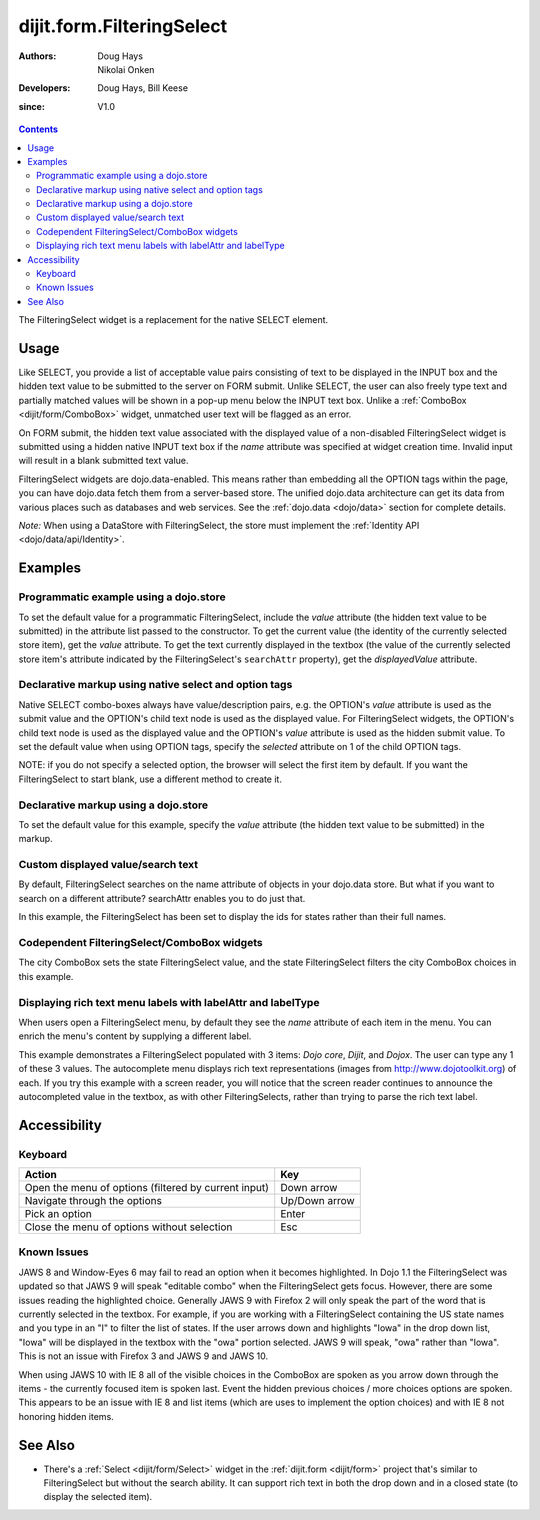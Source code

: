 .. _dijit/form/FilteringSelect:

==========================
dijit.form.FilteringSelect
==========================

:Authors: Doug Hays, Nikolai Onken
:Developers: Doug Hays, Bill Keese
:since: V1.0

.. contents ::
    :depth: 2

The FilteringSelect widget is a replacement for the native SELECT element.


Usage
=====

Like SELECT, you provide a list of acceptable value pairs consisting of text to be displayed in the INPUT box
and the hidden text value to be submitted to the server on FORM submit.
Unlike SELECT, the user can also freely type text and partially matched values will be shown in a pop-up menu below the INPUT text box.
Unlike a :ref:`ComboBox <dijit/form/ComboBox>` widget, unmatched user text will be flagged as an error.

On FORM submit, the hidden text value associated with the displayed value of a non-disabled FilteringSelect widget
is submitted using a hidden native INPUT text box if the *name* attribute was specified at widget creation time.
Invalid input will result in a blank submitted text value.

FilteringSelect widgets are dojo.data-enabled.
This means rather than embedding all the OPTION tags within the page, you can have dojo.data fetch them from a server-based store.
The unified dojo.data architecture can get its data from various places such as databases and web services.
See the :ref:`dojo.data <dojo/data>` section for complete details.

`Note:` When using a DataStore with FilteringSelect, the store must implement the :ref:`Identity API <dojo/data/api/Identity>`.


Examples
========

Programmatic example using a dojo.store
---------------------------------------

To set the default value for a programmatic FilteringSelect, include the *value* attribute (the hidden text value to be submitted) in the attribute list passed to the constructor.
To get the current value (the identity of the currently selected store item), get the *value* attribute.
To get the text currently displayed in the textbox (the value of the currently selected store item's attribute indicated by the FilteringSelect's ``searchAttr`` property), get the *displayedValue* attribute.

.. code-example ::
  :djConfig: async: true, parseOnLoad: false

  .. js ::

        require([
            "dojo/ready", "dojo/store/Memory", "dijit/form/FilteringSelect"
        ], function(ready, Memory, FilteringSelect){
            var stateStore = new Memory({
                data: [
                    {name:"Alabama", id:"AL"},
                    {name:"Alaska", id:"AK"},
                    {name:"American Samoa", id:"AS"},
                    {name:"Arizona", id:"AZ"},
                    {name:"Arkansas", id:"AR"},
                    {name:"Armed Forces Europe", id:"AE"},
                    {name:"Armed Forces Pacific", id:"AP"},
                    {name:"Armed Forces the Americas", id:"AA"},
                    {name:"California", id:"CA"},
                    {name:"Colorado", id:"CO"},
                    {name:"Connecticut", id:"CT"},
                    {name:"Delaware", id:"DE"}
                ]
            });

            ready(function(){
                var filteringSelect = new FilteringSelect({
                    id: "stateSelect",
                    name: "state",
                    value: "CA",
                    store: stateStore,
                    searchAttr: "name"
                }, "stateSelect");
            });
        });

  .. html ::

    <input id="stateSelect">
    <p>
        <button onclick="alert(dijit.byId('stateSelect').get('value'))">Get value</button>
        <button onclick="alert(dijit.byId('stateSelect').get('displayedValue'))">Get displayed value</button>
    </p>

Declarative markup using native select and option tags
------------------------------------------------------

Native SELECT combo-boxes always have value/description pairs, e.g.
the OPTION's *value* attribute is used as the submit value and the OPTION's child text node is used as the displayed value.
For FilteringSelect widgets, the OPTION's child text node is used as the displayed value and the OPTION's *value* attribute is used as the hidden submit value.
To set the default value when using OPTION tags, specify the *selected* attribute on 1 of the child OPTION tags.

NOTE: if you do not specify a selected option, the browser will select the first item by default.
If you want the FilteringSelect to start blank, use a different method to create it.

.. code-example ::
  :djConfig: async: true, parseOnLoad: true

  .. js ::

    require(["dojo/parser", "dijit/form/FilteringSelect"]);

  .. html ::

    <select data-dojo-type="dijit/form/FilteringSelect" id="fruit" name="fruit">
        <option value="AP">Apples</option>
        <option value="OR" selected>Oranges</option>
        <option value="PE" >Pears</option>
    </select>


Declarative markup using a dojo.store
-------------------------------------

To set the default value for this example, specify the *value* attribute (the hidden text value to be submitted) in the markup.

.. code-example ::
  :djConfig: async: true, parseOnLoad: true

  .. js ::

    require(["dojo/parser", "dijit/form/FilteringSelect", "dojo/store/Memory"]);

  .. html ::

    <div data-dojo-type="dojo/store/Memory"
        data-dojo-id="stateStore"
        data-dojo-props="data: [{id: 'y', name: 'yes'}, {id: 'n', name: 'no'}]"></div>
    <input data-dojo-type="dijit/form/FilteringSelect"
        value="y"
        data-dojo-props="store:stateStore, searchAttr:'name'"
        name="state"
        id="stateInput" />

Custom displayed value/search text
----------------------------------

By default, FilteringSelect searches on the name attribute of objects in your dojo.data store.
But what if you want to search on a different attribute?
searchAttr enables you to do just that.

In this example, the FilteringSelect has been set to display the ids for states rather than their full names.

.. code-example ::
  :djConfig: async: true, parseOnLoad: false

  .. js ::

        require([
            "dojo/ready", "dojo/_base/window", "dojo/store/Memory", "dijit/form/FilteringSelect"
        ], function(ready, win, Memory, FilteringSelect){
            var stateStore = new Memory({
                data: [
                    {name:"Alabama", id:"AL"},
                    {name:"Alaska", id:"AK"},
                    {name:"American Samoa", id:"AS"},
                    {name:"Arizona", id:"AZ"},
                    {name:"Arkansas", id:"AR"},
                    {name:"Armed Forces Europe", id:"AE"},
                    {name:"Armed Forces Pacific", id:"AP"},
                    {name:"Armed Forces the Americas", id:"AA"},
                    {name:"California", id:"CA"},
                    {name:"Colorado", id:"CO"},
                    {name:"Connecticut", id:"CT"},
                    {name:"Delaware", id:"DE"}
                ]
            });

            ready(function(){
                var filteringSelect = new FilteringSelect({
                    id: "stateSelect",
                    name: "state",
                    value: "CA",
                    store: stateStore,
                    searchAttr: "id"
                }, "stateSelect");
                filteringSelect.placeAt(win.body());
            });
        });

Codependent FilteringSelect/ComboBox widgets
--------------------------------------------

The city ComboBox sets the state FilteringSelect value,
and the state FilteringSelect filters the city ComboBox choices in this example.

.. code-example ::
  :djConfig: async: true, parseOnLoad: false

  .. js ::

    var states = [
        {name:"Alabama", state:"AL"},
        {name:"Alaska", state:"AK"},
        {name:"American Samoa", state:"AS"},
        {name:"Arizona", state:"AZ"},
        {name:"Arkansas", state:"AR"},
        {name:"Armed Forces Europe", state:"AE"},
        {name:"Armed Forces Pacific", state:"AP"},
        {name:"Armed Forces the Americas", state:"AA"},
        {name:"California", state:"CA"},
        {name:"Colorado", state:"CO"},
        {name:"Connecticut", state:"CT"},
        {name:"Delaware", state:"DE"},
        {name:"District of Columbia", state:"DC"},
        {name:"Federated States of Micronesia", state:"FM"},
        {name:"Florida", state:"FL"},
        {name:"Georgia", state:"GA"},
        {name:"Guam", state:"GU"},
        {name:"Hawaii", state:"HI"},
        {name:"Idaho", state:"ID"},
        {name:"Illinois", state:"IL"},
        {name:"Indiana", state:"IN"},
        {name:"Iowa", state:"IA"},
        {name:"Kansas", state:"KS"},
        {name:"Kentucky", state:"KY"},
        {name:"Louisiana", state:"LA"},
        {name:"Maine", state:"ME"},
        {name:"Marshall Islands", state:"MH"},
        {name:"Maryland", state:"MD"},
        {name:"Massachusetts", state:"MA"},
        {name:"Michigan", state:"MI"},
        {name:"Minnesota", state:"MN"},
        {name:"Mississippi", state:"MS"},
        {name:"Missouri", state:"MO"},
        {name:"Montana", state:"MT"},
        {name:"Nebraska", state:"NE"},
        {name:"Nevada", state:"NV"},
        {name:"New Hampshire", state:"NH"},
        {name:"New Jersey", state:"NJ"},
        {name:"New Mexico", state:"NM"},
        {name:"New York", state:"NY"},
        {name:"North Carolina", state:"NC"},
        {name:"North Dakota", state:"ND"},
        {name:"Northern Mariana Islands", state:"MP"},
        {name:"Ohio", state:"OH"},
        {name:"Oklahoma", state:"OK"},
        {name:"Oregon", state:"OR"},
        {name:"Pennsylvania", state:"PA"},
        {name:"Puerto Rico", state:"PR"},
        {name:"Rhode Island", state:"RI"},
        {name:"South Carolina", state:"SC"},
        {name:"South Dakota", state:"SD"},
        {name:"Tennessee", state:"TN"},
        {name:"Texas", state:"TX"},
        {name:"Utah", state:"UT"},
        {name:"Vermont", state:"VT"},
        {name: "Virgin Islands, U.S.",state:"VI"},
        {name:"Virginia", state:"VA"},
        {name:"Washington", state:"WA"},
        {name:"West Virginia", state:"WV"},
        {name:"Wisconsin", state:"WI"},
        {name:"Wyoming", state:"WY"}
    ];

    var cities =  [
        { name:"Albany", state:"NY" },
        { name:"Albuquerque", state:"NM" },
        { name:"Alexandria", state:"VA" },
        { name:"Amarillo", state:"TX" },
        { name:"Amherst", state:"MA" },
        { name:"Anaheim", state:"CA" },
        { name:"Anchorage", state:"AK" },
        { name:"Ann Arbor", state:"MI" },
        { name:"Annapolis", state:"MD" },
        { name:"Ashland", state:"OR" },
        { name:"Aspen", state:"CO" },
        { name:"Athens", state:"GA" },
        { name:"Atlanta", state:"GA" },
        { name:"Auburn", state:"AL" },
        { name:"Augusta", state:"GA" },
        { name:"Austin", state:"TX" },
        { name:"Baltimore", state:"MD" },
        { name:"Bangor", state:"ME" },
        { name:"Baton Rouge", state:"LA" },
        { name:"Bethlehem", state:"PA" },
        { name:"Beverly Hills", state:"CA" },
        { name:"Billings", state:"MT" },
        { name:"Biloxi", state:"MS" },
        { name:"Birmingham", state:"AL" },
        { name:"Bloomington", state:"IN" },
        { name:"Boca Raton", state:"FL" },
        { name:"Boise", state:"ID" },
        { name:"Boston", state:"MA" },
        { name:"Boulder", state:"CO" },
        { name:"Branson", state:"MO" },
        { name:"Buffalo", state:"NY" },
        { name:"Burbank", state:"CA" },
        { name:"Burlington", state:"VT" },
        { name:"Butte", state:"MT" },
        { name:"Cambridge", state:"MA" },
        { name:"Carmel", state:"CA" },
        { name:"Cedar Rapids", state:"IA" },
        { name:"Champaign-Urbana", state:"IL" },
        { name:"Chapel Hill", state:"NC" },
        { name:"Charleston", state:"SC" },
        { name:"Charleston", state:"WV" },
        { name:"Charlotte", state:"NC" },
        { name:"Chattanooga", state:"TN" },
        { name:"Chicago", state:"IL" },
        { name:"Cincinnati", state:"OH" },
        { name:"Clearwater Beach", state:"FL" },
        { name:"Cleveland", state:"OH" },
        { name:"Cody", state:"WY" },
        { name:"College Station", state:"TX" },
        { name:"Colorado Springs", state:"CO" },
        { name:"Columbia", state:"SC" },
        { name:"Columbus", state:"GA" },
        { name:"Columbus", state:"OH" },
        { name:"Concord", state:"NH" },
        { name:"Corpus Christi", state:"TX" },
        { name:"Dallas", state:"TX" },
        { name:"Dayton", state:"OH" },
        { name:"Daytona Beach", state:"FL" },
        { name:"Denver", state:"CO" },
        { name:"Des Moines", state:"IA" },
        { name:"Destin", state:"FL" },
        { name:"Detroit", state:"MI" },
        { name:"Dover", state:"DE" },
        { name:"Duluth", state:"MN" },
        { name:"Durham", state:"NC" },
        { name:"El Paso", state:"TX" },
        { name:"Erie", state:"PA" },
        { name:"Eugene", state:"OR" },
        { name:"Evansville", state:"IN" },
        { name:"Fairbanks", state:"AK" },
        { name:"Fargo", state:"ND" },
        { name:"Fayetteville", state:"NC" },
        { name:"Flagstaff", state:"AZ" },
        { name:"Fort Lauderdale", state:"FL" },
        { name:"Fort Wayne", state:"IN" },
        { name:"Fresno", state:"CA" },
        { name:"Ft. Worth", state:"TX" },
        { name:"Galveston", state:"TX" },
        { name:"Gatlinburg", state:"TN" },
        { name:"Grand Forks", state:"ND" },
        { name:"Greensboro", state:"NC" },
        { name:"Greenville", state:"SC" },
        { name:"Gulf Shores", state:"AL" },
        { name:"Hanover", state:"NH" },
        { name:"Harrisburg", state:"PA" },
        { name:"Hartford", state:"CT" },
        { name:"Hershey", state:"PA" },
        { name:"Hollywood", state:"CA" },
        { name:"Hot Springs", state:"AR" },
        { name:"Houston", state:"TX" },
        { name:"Huntsville", state:"AL" },
        { name:"Indianapolis", state:"IN" },
        { name:"Iowa City", state:"IA" },
        { name:"Ithaca", state:"NY" },
        { name:"Jackson", state:"MS" },
        { name:"Jacksonville", state:"FL" },
        { name:"Juneau", state:"AK" },
        { name:"Kalamazoo", state:"MI" },
        { name:"Kansas City", state:"KS" },
        { name:"Kansas City", state:"MO" },
        { name:"Kennebunkport", state:"ME" },
        { name:"Key West", state:"FL" },
        { name:"Knoxville", state:"TN" },
        { name:"Kodiak", state:"AK" },
        { name:"Laguna Beach", state:"CA" },
        { name:"Lansing", state:"MI" },
        { name:"Las Cruces", state:"NM" },
        { name:"Las Vegas", state:"NV" },
        { name:"Lexington", state:"KY" },
        { name:"Lincoln", state:"NE" },
        { name:"Little Rock", state:"AR" },
        { name:"Los Alamos", state:"NM" },
        { name:"Los Angeles", state:"CA" },
        { name:"Louisville", state:"KY" },
        { name:"Lynchburg", state:"VA" },
        { name:"Macon", state:"GA" },
        { name:"Madison", state:"WI" },
        { name:"Manchester", state:"NH" },
        { name:"Mankato", state:"MN" },
        { name:"Memphis", state:"TN" },
        { name:"Miami", state:"FL" },
        { name:"Milwaukee", state:"WI" },
        { name:"Minneapolis", state:"MN" },
        { name:"Mobile", state:"AL" },
        { name:"Moline", state:"IL" },
        { name:"Monterey", state:"CA" },
        { name:"Montgomery", state:"AL" },
        { name:"Montpelier", state:"VT" },
        { name:"Morgantown", state:"WV" },
        { name:"Myrtle Beach", state:"SC" },
        { name:"Naples", state:"FL" },
        { name:"Nashville", state:"TN" },
        { name:"New Haven", state:"CT" },
        { name:"New Orleans", state:"LA" },
        { name:"New York City", state:"NY" },
        { name:"Newark", state:"NJ" },
        { name:"Newport Beach", state:"CA" },
        { name:"Niagara Falls", state:"NY" },
        { name:"Norfolk", state:"VA" },
        { name:"Oakland", state:"CA" },
        { name:"Ogden", state:"UT" },
        { name:"Oklahoma City", state:"OK" },
        { name:"Olympia", state:"WA" },
        { name:"Omaha", state:"NE" },
        { name:"Orlando", state:"FL" },
        { name:"Palm Beach", state:"FL" },
        { name:"Palm Springs", state:"CA" },
        { name:"Palo Alto", state:"CA" },
        { name:"Panama City Beach", state:"FL" },
        { name:"Pasadena", state:"CA" },
        { name:"Pensacola", state:"FL" },
        { name:"Peoria", state:"IL" },
        { name:"Philadelphia", state:"PA" },
        { name:"Phoenix", state:"AZ" },
        { name:"Pierre", state:"SD" },
        { name:"Pigeon Forge", state:"TN" },
        { name:"Pittsburgh", state:"PA" },
        { name:"Pocatello", state:"ID" },
        { name:"Portland", state:"ME" },
        { name:"Portland", state:"OR" },
        { name:"Portsouth", state:"NH" },
        { name:"Princeton", state:"NJ" },
        { name:"Providence", state:"RI" },
        { name:"Raleigh", state:"NC" },
        { name:"Redondo Beach", state:"CA" },
        { name:"Reno", state:"NV" },
        { name:"Richmond", state:"VA" },
        { name:"Rochester", state:"MN" },
        { name:"Rochester", state:"NY" },
        { name:"Rockford", state:"IL" },
        { name:"Sacramento", state:"CA" },
        { name:"Salem", state:"OR" },
        { name:"Salt Lake City", state:"UT" },
        { name:"San Antonio", state:"TX" },
        { name:"San Diego", state:"CA" },
        { name:"San Francisco", state:"CA" },
        { name:"San Jose", state:"CA" },
        { name:"Santa Barbara", state:"CA" },
        { name:"Santa Cruz", state:"CA" },
        { name:"Santa Fe", state:"NM" },
        { name:"Santa Monica", state:"CA" },
        { name:"Sarasota", state:"FL" },
        { name:"Savannah", state:"GA" },
        { name:"Scottsdale", state:"AZ" },
        { name:"Scranton", state:"PA" },
        { name:"Seattle", state:"WA" },
        { name:"Shreveport", state:"LA" },
        { name:"Sioux Falls", state:"SD" },
        { name:"South Bend", state:"IN" },
        { name:"Spokane", state:"WA" },
        { name:"Springfield", state:"MA" },
        { name:"St. Louis", state:"MO" },
        { name:"St. Paul", state:"MN" },
        { name:"St. Petersburg", state:"FL" },
        { name:"State College", state:"PA" },
        { name:"Sun Valley", state:"ID" },
        { name:"Syracuse", state:"NY" },
        { name:"Tacoma", state:"WA" },
        { name:"Tallahassee", state:"FL" },
        { name:"Tampa", state:"FL" },
        { name:"Telluride", state:"CO" },
        { name:"Tempe", state:"AZ" },
        { name:"Terre Haute", state:"IN" },
        { name:"Toledo", state:"OH" },
        { name:"Topeka", state:"KS" },
        { name:"Traverse City", state:"MI" },
        { name:"Trenton", state:"NJ" },
        { name:"Tucson", state:"AZ" },
        { name:"Tulsa", state:"OK" },
        { name:"Vail", state:"CO" },
        { name:"Virginia Beach", state:"VA" },
        { name:"Washington", state:"DC" },
        { name:"Wheeling", state:"WV" },
        { name:"Wichita", state:"KS" },
        { name:"Williamsburg", state:"VA" },
        { name:"Wilmington", state:"DE" },
        { name:"Winston-Salem", state:"NC" },
        { name:"Worcester", state:"MA" },
        { name:"Yellowstone", state:"WY" },
        { name:"York", state:"PA" }
    ];

    require([
        "dojo/ready", "dojo/store/Memory",
        "dijit/form/ComboBox", "dijit/form/FilteringSelect"
    ], function(ready, Memory, ComboBox, FilteringSelect){

        ready(function(){
            new dijit.form.ComboBox({
                id: "city",
                store: new Memory({ data: cities }),
                autoComplete: true,
                query: {state: /.*/},
                style: "width: 150px;",
                required: true,
                searchAttr: "name",
                onChange: function(city){
                    console.log("combobox onchange ", city, this.item);
                    dijit.byId('state').set('value', this.item ? this.item.state : null);
                }
            }, "city");

            new dijit.form.FilteringSelect({
                id: "state",
                store: new Memory({ data: states }),
                autoComplete: true,
                style: "width: 150px;",
                onChange: function(state){
                    dijit.byId('city').query.state = this.item.state || /.*/;
                }
            }, "state");
        });
    });

  .. html ::

    <label for="city">City:</label>
    <input id="city" />
    <label for="state">State:</label>
    <input id="state" />

Displaying rich text menu labels with labelAttr and labelType
-------------------------------------------------------------

When users open a FilteringSelect menu, by default they see the `name` attribute of each item in the menu.
You can enrich the menu's content by supplying a different label.

This example demonstrates a FilteringSelect populated with 3 items: `Dojo core`, `Dijit`, and `Dojox`.
The user can type any 1 of these 3 values.
The autocomplete menu displays rich text representations (images from http://www.dojotoolkit.org) of each.
If you try this example with a screen reader, you will notice that the screen reader continues to announce
the autocompleted value in the textbox, as with other FilteringSelects, rather than trying to parse the rich text label.

.. code-example ::
  :djConfig: async: true, parseOnLoad: false

  .. js ::

    require([
        "dojo/ready", "dojo/dom", "dojo/store/Memory", "dijit/form/FilteringSelect"
    ], function(ready, dom, Memory, FilteringSelect){
        var dojoStore = new Memory({data: [
            {id: 1, name:"we", label:"<i>we</i> <img src='http://placekitten.com/50/70' />"},
            {id: 2, name:"are", label:"<u>are</u> <img src='http://placekitten.com/50/60' />"},
            {id: 3, name:"kittens", label:"<b>kittens</b> <img src='http://placekitten.com/50/50' />"}
        ]});

        ready(function(){
           var fs = new FilteringSelect({
                 id: "dojoBox",
                 value: 3,
                 store: dojoStore,
                 searchAttr: "name",
                 name: "xyz",
                 labelAttr: "label",
                 labelType: "html"
           }, dom.byId("dojoBox"));
        });
    });

  .. html ::

    <input id="dojoBox" />



Accessibility
=============

Keyboard
--------

+------------------------------------------------------+---------------+
| **Action**                                           | **Key**       |
+------------------------------------------------------+---------------+
| Open the menu of options (filtered by current input) | Down arrow    |
+------------------------------------------------------+---------------+
| Navigate through the options                         | Up/Down arrow |
+------------------------------------------------------+---------------+
| Pick an option                                       | Enter         |
+------------------------------------------------------+---------------+
| Close the menu of options without selection          | Esc           |
+------------------------------------------------------+---------------+

Known Issues
------------

JAWS 8 and Window-Eyes 6 may fail to read an option when it becomes highlighted.
In Dojo 1.1 the FilteringSelect was updated so that JAWS 9 will speak "editable combo" when the FilteringSelect gets focus.
However, there are some issues reading the highlighted choice.
Generally JAWS 9 with Firefox 2 will only speak the part of the word that is currently selected in the textbox.
For example, if you are working with a FilteringSelect containing the US state names and you type in an "I" to filter the list of states.
If the user arrows down and highlights "Iowa" in the drop down list, "Iowa" will be displayed in the textbox with the "owa" portion selected.
JAWS 9 will speak, "owa" rather than "Iowa".
This is not an issue with Firefox 3 and JAWS 9 and JAWS 10.

When using JAWS 10 with IE 8 all of the visible choices in the ComboBox are spoken as you arrow down through the items - the currently focused item is spoken last.
Event the hidden previous choices / more choices options are spoken.
This appears to be an issue with IE 8 and list items (which are uses to implement the option choices) and with IE 8 not honoring hidden items.


See Also
========

* There's a :ref:`Select <dijit/form/Select>` widget in the :ref:`dijit.form <dijit/form>` project that's similar to FilteringSelect but without the search ability. It can support rich text in both the drop down and in a closed state (to display the selected item).
